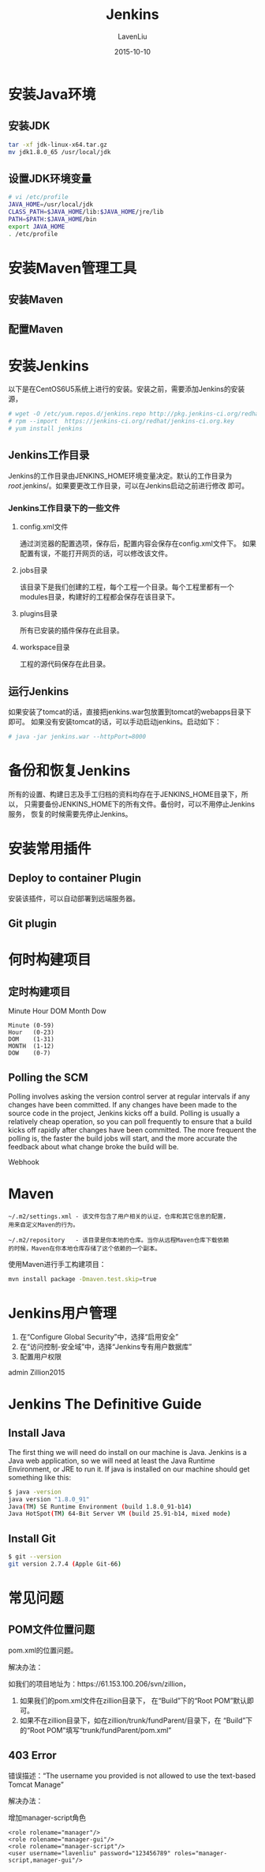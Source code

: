 #+TITLE: Jenkins
#+AUTHOR: LavenLiu
#+DATE: 2015-10-10

#+STARTUP: OVERVIEW
#+TAGS: OFFICE(o) HOME(h) PROJECT(p) CHANGE(c) REPORT(r) MYSELF(m) 
#+TAGS: PROBLEM(P) INTERRUPTTED(i) RESEARCH(R)
#+SEQ_TODO: TODO(t)  STARTED(s) WAITING(W) | DONE(d) CANCELLED(C) DEFERRED(f)
#+COLUMNS: %40ITEM(Details) %TAGS(Context) %7TODO(To Do) %5Effort(Time){:} %6CLOCKSUM{Total}

#+LaTeX_CLASS: article
#+LaTeX_CLASS_OPTIONS: [a4paper,11pt]
#+LaTeX_HEADER: \usepackage[top=2.1cm,bottom=2.1cm,left=2.1cm,right=2.1cm]{geometry}
#+LaTeX_HEADER: \punctstyle{hangmobanjiao}
#+LaTeX_HEADER: \usepackage{color,graphicx}
#+LaTeX_HEADER: \usepackage[table]{xcolor}
#+LaTeX_HEADER: \usepackage{colortbl}
#+LaTeX_HEADER: \usepackage{listings}
#+LaTeX_HEADER: \usepackage[bf,small,indentafter,pagestyles]{titlesec}

#+HTML_HEAD: <link rel="stylesheet" type="text/css" href="css/style2.css" />

#+OPTIONS: ^:nil
#+OPTIONS: tex:t

* 安装Java环境
** 安装JDK
   #+BEGIN_SRC sh
tar -xf jdk-linux-x64.tar.gz 
mv jdk1.8.0_65 /usr/local/jdk
   #+END_SRC
** 设置JDK环境变量
   #+BEGIN_SRC sh
# vi /etc/profile
JAVA_HOME=/usr/local/jdk
CLASS_PATH=$JAVA_HOME/lib:$JAVA_HOME/jre/lib
PATH=$PATH:$JAVA_HOME/bin
export JAVA_HOME
. /etc/profile
   #+END_SRC
* 安装Maven管理工具
** 安装Maven
** 配置Maven
* 安装Jenkins
  以下是在CentOS6U5系统上进行的安装。安装之前，需要添加Jenkins的安装源，
  #+BEGIN_SRC sh
  # wget -O /etc/yum.repos.d/jenkins.repo http://pkg.jenkins-ci.org/redhat/jenkins.repo  
  # rpm --import  https://jenkins-ci.org/redhat/jenkins-ci.org.key
  # yum install jenkins
  #+END_SRC
** Jenkins工作目录
   Jenkins的工作目录由JENKINS_HOME环境变量决定。默认的工作目录为
   /root/.jenkins/。如果要更改工作目录，可以在Jenkins启动之前进行修改
   即可。
*** Jenkins工作目录下的一些文件
	1. config.xml文件

	   通过浏览器的配置选项，保存后，配置内容会保存在config.xml文件下。
       如果配置有误，不能打开网页的话，可以修改该文件。
	   
	2. jobs目录

	   该目录下是我们创建的工程，每个工程一个目录。每个工程里都有一个
       modules目录，构建好的工程都会保存在该目录下。
	   
	3. plugins目录

	   所有已安装的插件保存在此目录。

	4. workspace目录
	   
	   工程的源代码保存在此目录。

** 运行Jenkins
   如果安装了tomcat的话，直接把jenkins.war包放置到tomcat的webapps目录下即可。
   如果没有安装tomcat的话，可以手动启动jenkins。启动如下：
   #+BEGIN_SRC sh
   # java -jar jenkins.war --httpPort=8000
   #+END_SRC
* 备份和恢复Jenkins
  所有的设置、构建日志及手工归档的资料均存在于JENKINS_HOME目录下，所以，
  只需要备份JENKINS_HOME下的所有文件。备份时，可以不用停止Jenkins服务，
  恢复的时候需要先停止Jenkins。
* 安装常用插件
** Deploy to container Plugin
   安装该插件，可以自动部署到远端服务器。
** Git plugin
* 何时构建项目
** 定时构建项目
   Minute Hour DOM Month Dow
   #+BEGIN_EXAMPLE
   Minute (0-59)
   Hour   (0-23)
   DOM    (1-31)
   MONTH  (1-12)
   DOW    (0-7)
   #+END_EXAMPLE
** Polling the SCM
   Polling involves asking the version control server at regular
   intervals if any changes have been committed. If any changes have
   been made to the source code in the project, Jenkins kicks off a
   build. Polling is usually a relatively cheap operation, so you can
   poll frequently to ensure that a build kicks off rapidly after
   changes have been committed.  The more frequent the polling is, the
   faster the build jobs will start, and the more accurate the
   feedback about what change broke the build will be.

   Webhook
* Maven
  #+BEGIN_EXAMPLE
  ~/.m2/settings.xml - 该文件包含了用户相关的认证，仓库和其它信息的配置，
  用来自定义Maven的行为。
  
  ~/.m2/repository   - 该目录是你本地的仓库。当你从远程Maven仓库下载依赖
  的时候，Maven在你本地仓库存储了这个依赖的一个副本。
  #+END_EXAMPLE

  使用Maven进行手工构建项目：
  #+BEGIN_SRC sh
  mvn install package -Dmaven.test.skip=true  
  #+END_SRC
* Jenkins用户管理
  1. 在“Configure Global Security”中，选择“启用安全”
  2. 在“访问控制-安全域”中，选择“Jenkins专有用户数据库”
  3. 配置用户权限
  admin
  Zillion2015
* Jenkins The Definitive Guide
** Install Java
   The first thing we will need do install on our machine is
   Java. Jenkins is a Java web application, so we will need at least
   the Java Runtime Environment, or JRE to run it. If java is
   installed on our machine should get something like this:
   #+BEGIN_SRC sh
$ java -version
java version "1.8.0_91"
Java(TM) SE Runtime Environment (build 1.8.0_91-b14)
Java HotSpot(TM) 64-Bit Server VM (build 25.91-b14, mixed mode)
   #+END_SRC
** Install Git
   #+BEGIN_SRC sh
$ git --version
git version 2.7.4 (Apple Git-66)
   #+END_SRC
* 常见问题
** POM文件位置问题
   pom.xml的位置问题。

   解决办法：

   如我们的项目地址为：https://61.153.100.206/svn/zillion，
   1. 如果我们的pom.xml文件在zillion目录下，
      在“Build”下的“Root POM”默认即可。
   2. 如果不在zillion目录下，如在zillion/trunk/fundParent/目录下，在
      “Build”下的“Root POM”填写“trunk/fundParent/pom.xml”
** 403 Error
   错误描述：“The username you provided is not allowed to use the
   text-based Tomcat Manage”

   解决办法：

   增加manager-script角色
   #+BEGIN_EXAMPLE
   <role rolename="manager"/>
   <role rolename="manager-gui"/>
   <role rolename="manager-script"/>
   <user username="lavenliu" password="123456789" roles="manager-script,manager-gui"/>
   #+END_EXAMPLE
